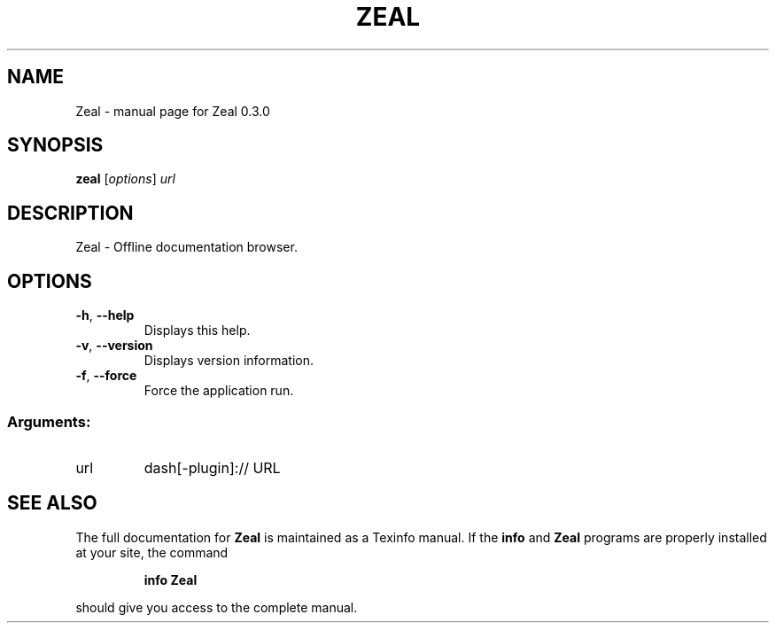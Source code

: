 .\" DO NOT MODIFY THIS FILE!  It was generated by help2man 1.46.1.
.TH ZEAL "1" "September 2016" "Zeal 0.3.0" "User Commands"
.SH NAME
Zeal \- manual page for Zeal 0.3.0
.SH SYNOPSIS
.B zeal
[\fI\,options\/\fR] \fI\,url\/\fR
.SH DESCRIPTION
Zeal \- Offline documentation browser.
.SH OPTIONS
.TP
\fB\-h\fR, \fB\-\-help\fR
Displays this help.
.TP
\fB\-v\fR, \fB\-\-version\fR
Displays version information.
.TP
\fB\-f\fR, \fB\-\-force\fR
Force the application run.
.SS "Arguments:"
.TP
url
dash[\-plugin]:// URL
.SH "SEE ALSO"
The full documentation for
.B Zeal
is maintained as a Texinfo manual.  If the
.B info
and
.B Zeal
programs are properly installed at your site, the command
.IP
.B info Zeal
.PP
should give you access to the complete manual.
